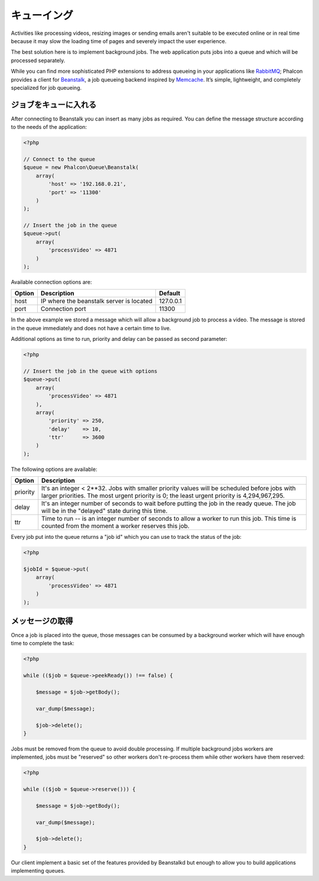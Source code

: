 キューイング
============

Activities like processing videos, resizing images or sending emails aren't suitable to be executed
online or in real time because it may slow the loading time of pages and severely impact the user experience.

The best solution here is to implement background jobs. The web application puts jobs
into a queue and which will be processed separately.

While you can find more sophisticated PHP extensions to address queueing in your applications like RabbitMQ_;
Phalcon provides a client for Beanstalk_, a job queueing backend inspired by Memcache_.
It’s simple, lightweight, and completely specialized for job queueing.

ジョブをキューに入れる
---------------------------
After connecting to Beanstalk you can insert as many jobs as required. You can define the message
structure according to the needs of the application:

.. code-block:: php

    <?php

    // Connect to the queue
    $queue = new Phalcon\Queue\Beanstalk(
        array(
            'host' => '192.168.0.21',
            'port' => '11300'
        )
    );

    // Insert the job in the queue
    $queue->put(
        array(
            'processVideo' => 4871
        )
    );

Available connection options are:

+----------+----------------------------------------------------------+-----------+
| Option   | Description                                              | Default   |
+==========+==========================================================+===========+
| host     | IP where the beanstalk server is located                 | 127.0.0.1 |
+----------+----------------------------------------------------------+-----------+
| port     | Connection port                                          | 11300     |
+----------+----------------------------------------------------------+-----------+

In the above example we stored a message which will allow a background job to process a video.
The message is stored in the queue immediately and does not have a certain time to live.

Additional options as time to run, priority and delay can be passed as second parameter:

.. code-block:: php

    <?php

    // Insert the job in the queue with options
    $queue->put(
        array(
            'processVideo' => 4871
        ),
        array(
            'priority' => 250,
            'delay'    => 10,
            'ttr'      => 3600
        )
    );

The following options are available:

+----------+---------------------------------------------------------------------------------------------------------------------------------------------------------------------------------------------+
| Option   | Description                                                                                                                                                                                 |
+==========+=============================================================================================================================================================================================+
| priority | It's an integer < 2**32. Jobs with smaller priority values will be scheduled before jobs with larger priorities. The most urgent priority is 0; the least urgent priority is 4,294,967,295. |
+----------+---------------------------------------------------------------------------------------------------------------------------------------------------------------------------------------------+
| delay    | It's an integer number of seconds to wait before putting the job in the ready queue. The job will be in the "delayed" state during this time.                                               |
+----------+---------------------------------------------------------------------------------------------------------------------------------------------------------------------------------------------+
| ttr      | Time to run -- is an integer number of seconds to allow a worker to run this job. This time is counted from the moment a worker reserves this job.                                          |
+----------+---------------------------------------------------------------------------------------------------------------------------------------------------------------------------------------------+

Every job put into the queue returns a "job id" which you can use to track the status of the job:

.. code-block:: php

    <?php

    $jobId = $queue->put(
        array(
            'processVideo' => 4871
        )
    );

メッセージの取得
-------------------
Once a job is placed into the queue, those messages can be consumed by a background worker which will have enough time to complete
the task:

.. code-block:: php

    <?php

    while (($job = $queue->peekReady()) !== false) {

        $message = $job->getBody();

        var_dump($message);

        $job->delete();
    }

Jobs must be removed from the queue to avoid double processing. If multiple background jobs workers are implemented,
jobs must be "reserved" so other workers don't re-process them while other workers have them reserved:

.. code-block:: php

    <?php

    while (($job = $queue->reserve())) {

        $message = $job->getBody();

        var_dump($message);

        $job->delete();
    }

Our client implement a basic set of the features provided by Beanstalkd but enough to allow you to build applications
implementing queues.

.. _RabbitMQ: http://pecl.php.net/package/amqp
.. _Beanstalk: http://www.igvita.com/2010/05/20/scalable-work-queues-with-beanstalk/
.. _Memcache: http://memcached.org/
